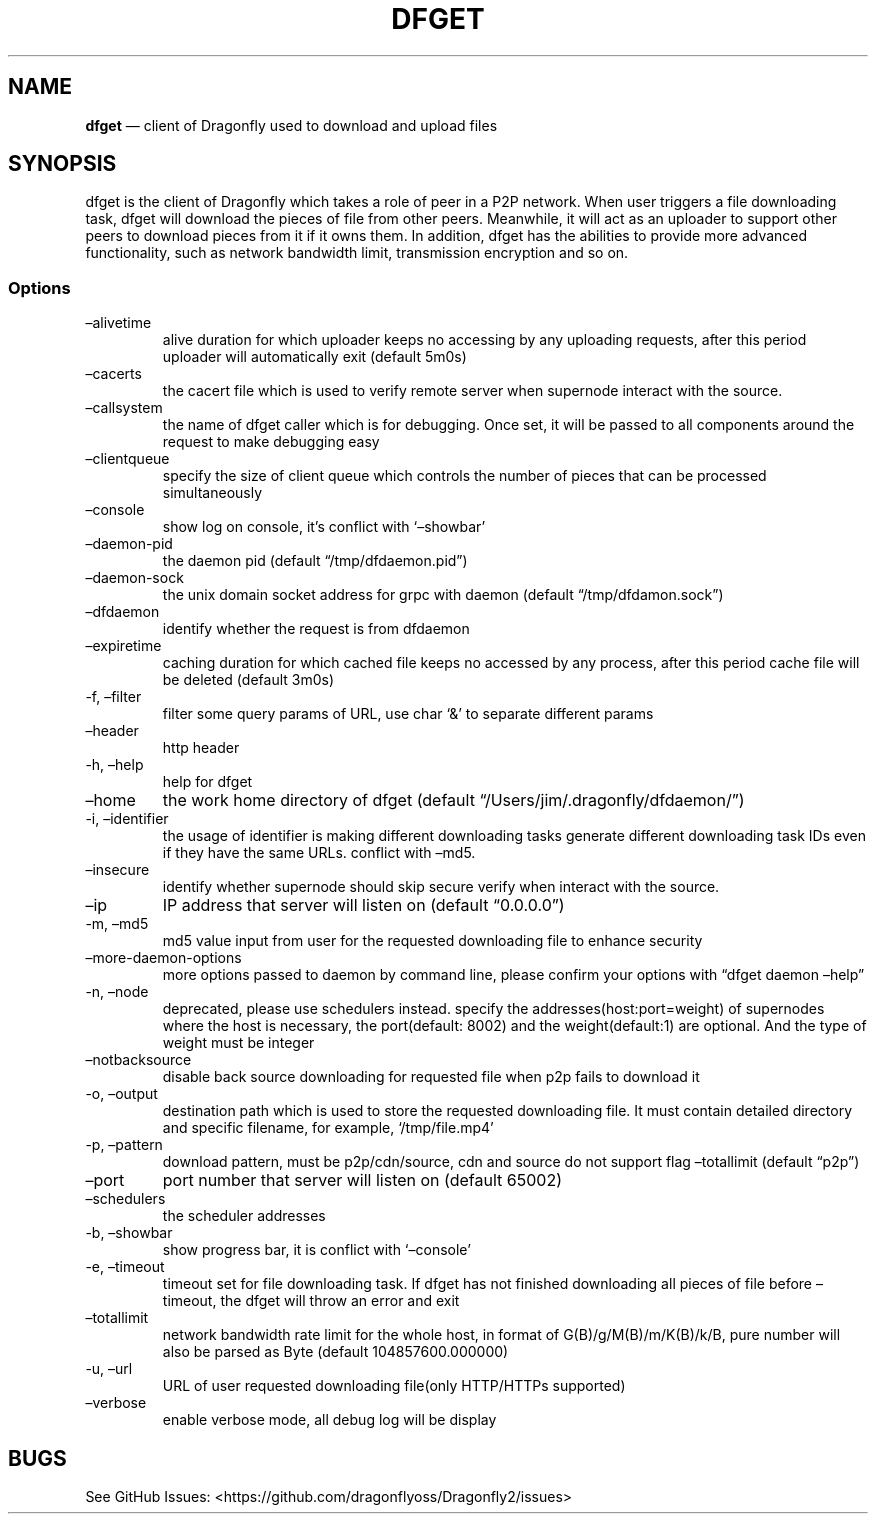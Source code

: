 .\" Automatically generated by Pandoc 2.13
.\"
.TH "DFGET" "1" "" "Version v0.1.0-beta" "Frivolous \[lq]Dfget\[rq] Documentation"
.hy
.SH NAME
.PP
\f[B]dfget\f[R] \[em] client of Dragonfly used to download and upload
files
.SH SYNOPSIS
.PP
dfget is the client of Dragonfly which takes a role of peer in a P2P
network.
When user triggers a file downloading task, dfget will download the
pieces of file from other peers.
Meanwhile, it will act as an uploader to support other peers to download
pieces from it if it owns them.
In addition, dfget has the abilities to provide more advanced
functionality, such as network bandwidth limit, transmission encryption
and so on.
.SS Options
.TP
\[en]alivetime
alive duration for which uploader keeps no accessing by any uploading
requests, after this period uploader will automatically exit (default
5m0s)
.TP
\[en]cacerts
the cacert file which is used to verify remote server when supernode
interact with the source.
.TP
\[en]callsystem
the name of dfget caller which is for debugging.
Once set, it will be passed to all components around the request to make
debugging easy
.TP
\[en]clientqueue
specify the size of client queue which controls the number of pieces
that can be processed simultaneously
.TP
\[en]console
show log on console, it\[cq]s conflict with `\[en]showbar'
.TP
\[en]daemon-pid
the daemon pid (default \[lq]/tmp/dfdaemon.pid\[rq])
.TP
\[en]daemon-sock
the unix domain socket address for grpc with daemon (default
\[lq]/tmp/dfdamon.sock\[rq])
.TP
\[en]dfdaemon
identify whether the request is from dfdaemon
.TP
\[en]expiretime
caching duration for which cached file keeps no accessed by any process,
after this period cache file will be deleted (default 3m0s)
.TP
-f, \[en]filter
filter some query params of URL, use char `&' to separate different
params
.TP
\[en]header
http header
.TP
-h, \[en]help
help for dfget
.TP
\[en]home
the work home directory of dfget (default
\[lq]/Users/jim/.dragonfly/dfdaemon/\[rq])
.TP
-i, \[en]identifier
the usage of identifier is making different downloading tasks generate
different downloading task IDs even if they have the same URLs.
conflict with \[en]md5.
.TP
\[en]insecure
identify whether supernode should skip secure verify when interact with
the source.
.TP
\[en]ip
IP address that server will listen on (default \[lq]0.0.0.0\[rq])
.TP
-m, \[en]md5
md5 value input from user for the requested downloading file to enhance
security
.TP
\[en]more-daemon-options
more options passed to daemon by command line, please confirm your
options with \[lq]dfget daemon \[en]help\[rq]
.TP
-n, \[en]node
deprecated, please use schedulers instead.
specify the addresses(host:port=weight) of supernodes where the host is
necessary, the port(default: 8002) and the weight(default:1) are
optional.
And the type of weight must be integer
.TP
\[en]notbacksource
disable back source downloading for requested file when p2p fails to
download it
.TP
-o, \[en]output
destination path which is used to store the requested downloading file.
It must contain detailed directory and specific filename, for example,
`/tmp/file.mp4'
.TP
-p, \[en]pattern
download pattern, must be p2p/cdn/source, cdn and source do not support
flag \[en]totallimit (default \[lq]p2p\[rq])
.TP
\[en]port
port number that server will listen on (default 65002)
.TP
\[en]schedulers
the scheduler addresses
.TP
-b, \[en]showbar
show progress bar, it is conflict with `\[en]console'
.TP
-e, \[en]timeout
timeout set for file downloading task.
If dfget has not finished downloading all pieces of file before
\[en]timeout, the dfget will throw an error and exit
.TP
\[en]totallimit
network bandwidth rate limit for the whole host, in format of
G(B)/g/M(B)/m/K(B)/k/B, pure number will also be parsed as Byte (default
104857600.000000)
.TP
-u, \[en]url
URL of user requested downloading file(only HTTP/HTTPs supported)
.TP
\[en]verbose
enable verbose mode, all debug log will be display
.SH BUGS
.PP
See GitHub Issues: <https://github.com/dragonflyoss/Dragonfly2/issues>
